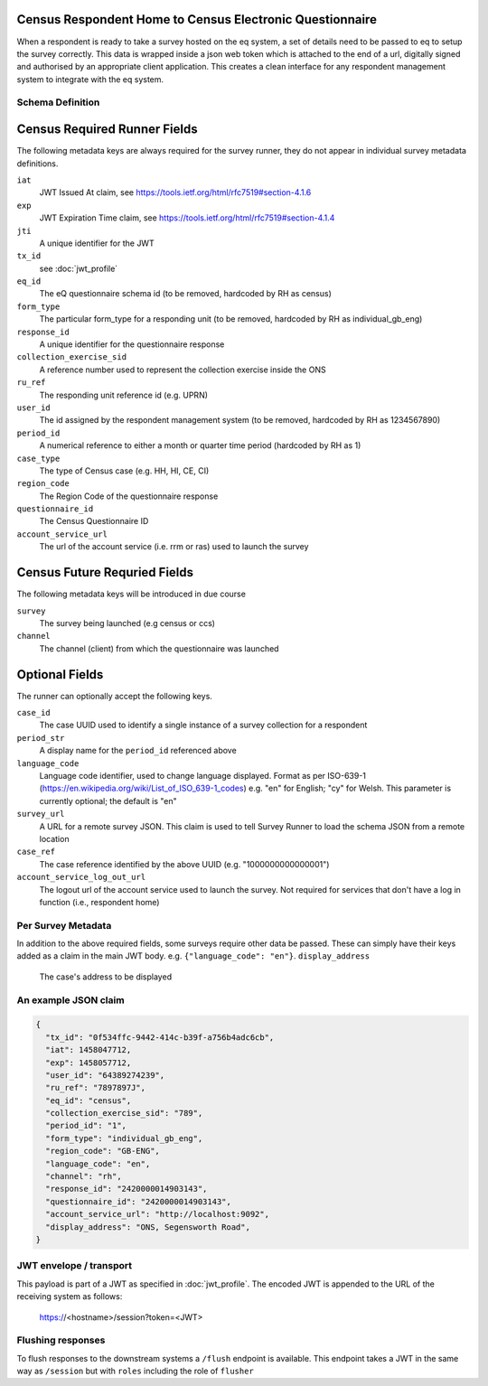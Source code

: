 Census Respondent Home to Census Electronic Questionnaire
---------------------------------------------------------

When a respondent is ready to take a survey hosted on the eq system, a set of details
need to be passed to eq to setup the survey correctly. This data is wrapped inside a json web
token which is attached to the end of a url, digitally signed and authorised by an appropriate
client application. This creates a clean interface for any respondent management system
to integrate with the eq system.

Schema Definition
=================

Census Required Runner Fields
------------------------------

The following metadata keys are always required for the survey runner, they do not appear in individual survey metadata definitions.

``iat``
  JWT Issued At claim, see https://tools.ietf.org/html/rfc7519#section-4.1.6
``exp``
  JWT Expiration Time claim, see https://tools.ietf.org/html/rfc7519#section-4.1.4
``jti``
   A unique identifier for the JWT
``tx_id``
  see :doc:`jwt_profile`
``eq_id``
  The eQ questionnaire schema id (to be removed, hardcoded by RH as census)
``form_type``
  The particular form_type for a responding unit (to be removed, hardcoded by RH as individual_gb_eng)
``response_id``
  A unique identifier for the questionnaire response
``collection_exercise_sid``
  A reference number used to represent the collection exercise inside the ONS
``ru_ref``
  The responding unit reference id (e.g. UPRN)
``user_id``
  The id assigned by the respondent management system (to be removed, hardcoded by RH as 1234567890)
``period_id``
  A numerical reference to either a month or quarter time period (hardcoded by RH as 1)
``case_type``
  The type of Census case (e.g. HH, HI, CE, CI)
``region_code``
  The Region Code of the questionnaire response
``questionnaire_id``
  The Census Questionnaire ID
``account_service_url``
  The url of the account service (i.e. rrm or ras) used to launch the survey


Census Future Requried Fields
-----------------------------
The following metadata keys will be introduced in due course

``survey``
  The survey being launched (e.g census or ccs)
``channel``
  The channel (client) from which the questionnaire was launched

Optional Fields
---------------
The runner can optionally accept the following keys.

``case_id``
  The case UUID used to identify a single instance of a survey collection for a respondent
``period_str``
  A display name for the ``period_id`` referenced above
``language_code``
  Language code identifier, used to change language displayed. Format as per ISO-639-1 (https://en.wikipedia.org/wiki/List_of_ISO_639-1_codes) e.g. "en" for English; "cy" for Welsh. This parameter is currently optional; the default is "en"
``survey_url``
  A URL for a remote survey JSON. This claim is used to tell Survey Runner to load the schema JSON from a remote location
``case_ref``
  The case reference identified by the above UUID (e.g. "1000000000000001")
``account_service_log_out_url``
  The logout url of the account service used to launch the survey.  Not required for services that don't have a log in function (i.e., respondent home)


Per Survey Metadata
===================

In addition to the above required fields, some surveys require other data be passed. These can simply have their keys added as a claim in the main JWT body. e.g. ``{"language_code": "en"}``.
``display_address``
  The case's address to be displayed

An example JSON claim
=====================

.. code-block:: javascript

  {
    "tx_id": "0f534ffc-9442-414c-b39f-a756b4adc6cb",
    "iat": 1458047712,
    "exp": 1458057712,
    "user_id": "64389274239",
    "ru_ref": "7897897J",
    "eq_id": "census",
    "collection_exercise_sid": "789",
    "period_id": "1",
    "form_type": "individual_gb_eng",
    "region_code": "GB-ENG",
    "language_code": "en",
    "channel": "rh",
    "response_id": "2420000014903143",
    "questionnaire_id": "2420000014903143",
    "account_service_url": "http://localhost:9092",
    "display_address": "ONS, Segensworth Road",
  }


JWT envelope / transport
========================
This payload is part of a JWT as specified in :doc:`jwt_profile`. The encoded
JWT is appended to the URL of the receiving system as follows:

  https://<hostname>/session?token=<JWT>


Flushing responses
========================
To flush responses to the downstream systems a ``/flush`` endpoint is available.
This endpoint takes a JWT in the same way as ``/session`` but with ``roles``
including the role of  ``flusher``
